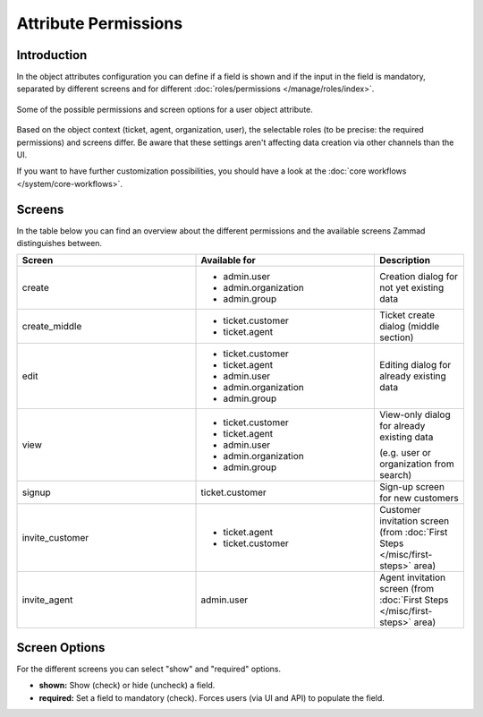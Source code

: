 Attribute Permissions
*********************

Introduction
------------

In the object attributes configuration you can define if a field is shown
and if the input in the field is mandatory, separated by
different screens and for different
:doc:`roles/permissions </manage/roles/index>`.

.. figure:: /images/system/objects/permission-and-screen-overview.png
   :align: center
   :alt: Screenshot shows object attribute permission table
   :scale: 60%

   Some of the possible permissions and screen options for a user object attribute.

Based on the object context (ticket, agent, organization, user), the selectable
roles (to be precise: the required permissions) and screens differ. Be aware that
these settings aren't affecting data creation via other channels
than the UI.

If you want to have further customization possibilities, you should have a look
at the :doc:`core workflows </system/core-workflows>`.

Screens
-------

In the table below you can find an overview about the different
permissions and the available screens Zammad distinguishes between.

.. list-table::
   :header-rows: 1
   :widths: 40, 40, 20

   * - Screen
     - Available for
     - Description
   * - create
     - - admin.user
       - admin.organization
       - admin.group
     - Creation dialog for not yet existing data
   * - create_middle
     - - ticket.customer
       - ticket.agent
     - Ticket create dialog (middle section)
   * - edit
     - - ticket.customer
       - ticket.agent
       - admin.user
       - admin.organization
       - admin.group
     - Editing dialog for already existing data
   * - view
     - - ticket.customer
       - ticket.agent
       - admin.user
       - admin.organization
       - admin.group
     - View-only dialog for already existing data

       (e.g. user or organization from search)
   * - signup
     - ticket.customer
     - Sign-up screen for new customers
   * - invite_customer
     - - ticket.agent
       - ticket.customer
     - Customer invitation screen (from :doc:`First Steps </misc/first-steps>` area)
   * - invite_agent
     - admin.user
     - Agent invitation screen (from :doc:`First Steps </misc/first-steps>` area)


Screen Options
--------------

For the different screens you can select "show" and "required" options.

- **shown:** Show (check) or hide (uncheck) a field.
- **required:** Set a field to mandatory (check). Forces users (via UI and API)
  to populate the field.
